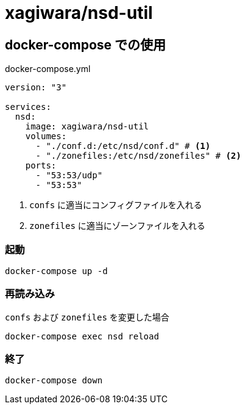 = xagiwara/nsd-util

== docker-compose での使用

[source, yaml]
.docker-compose.yml
----
version: "3"

services:
  nsd:
    image: xagiwara/nsd-util
    volumes:
      - "./conf.d:/etc/nsd/conf.d" # <1>
      - "./zonefiles:/etc/nsd/zonefiles" # <2>
    ports:
      - "53:53/udp"
      - "53:53"
----

<1> `confs` に適当にコンフィグファイルを入れる
<2> `zonefiles` に適当にゾーンファイルを入れる

=== 起動

[source, sh]
----
docker-compose up -d
----

=== 再読み込み

`confs` および `zonefiles` を変更した場合

[source, sh]
----
docker-compose exec nsd reload
----

=== 終了

[source, sh]
----
docker-compose down
----
